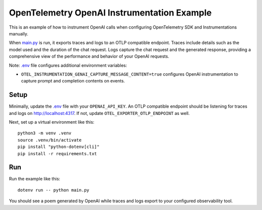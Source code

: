 OpenTelemetry OpenAI Instrumentation Example
============================================

This is an example of how to instrument OpenAI calls when configuring OpenTelemetry SDK and Instrumentations manually.

When `main.py <main.py>`_ is run, it exports traces and logs to an OTLP
compatible endpoint. Traces include details such as the model used and the
duration of the chat request. Logs capture the chat request and the generated
response, providing a comprehensive view of the performance and behavior of
your OpenAI requests.

Note: `.env <.env>`_ file configures additional environment variables:

- ``OTEL_INSTRUMENTATION_GENAI_CAPTURE_MESSAGE_CONTENT=true`` configures OpenAI instrumentation to capture prompt and completion contents on events.

Setup
-----

Minimally, update the `.env <.env>`_ file with your ``OPENAI_API_KEY``. An
OTLP compatible endpoint should be listening for traces and logs on
http://localhost:4317. If not, update ``OTEL_EXPORTER_OTLP_ENDPOINT`` as well.

Next, set up a virtual environment like this:

::

    python3 -m venv .venv
    source .venv/bin/activate
    pip install "python-dotenv[cli]"
    pip install -r requirements.txt

Run
---

Run the example like this:

::

    dotenv run -- python main.py

You should see a poem generated by OpenAI while traces and logs export to your
configured observability tool.
